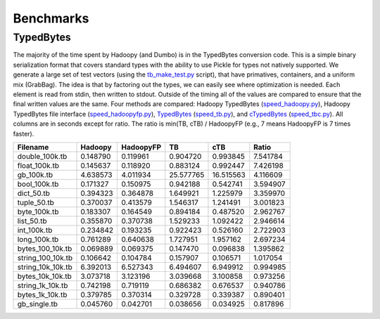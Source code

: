 Benchmarks
==========

.. TODO Benchmark each method of side-data for a few common scenarios
TypedBytes
----------

The majority of the time spent by Hadoopy (and Dumbo) is in the TypedBytes conversion code.  This is a simple binary serialization format that covers standard types with the ability to use Pickle for types not natively supported.  We generate a large set of test vectors (using the tb_make_test.py_ script), that have primatives, containers, and a uniform mix (GrabBag).  The idea is that by factoring out the types, we can easily see where optimization is needed.  Each element is read from stdin, then written to stdout.  Outside of the timing all of the values are compared to ensure that the final written values are the same.  Four methods are compared:  Hadoopy TypedBytes (speed_hadoopy.py_), Hadoopy TypedBytes file interface (speed_hadoopyfp.py_), TypedBytes_ (speed_tb.py_), and cTypedBytes_ (speed_tbc.py_).  All columns are in seconds except for ratio.  The ratio is min(TB, cTB) / HadoopyFP (e.g., 7 means HadoopyFP is 7 times faster).

.. _tb_make_test.py: https://github.com/bwhite/hadoopy/blob/master/play/tb_make_test.py
.. _speed_hadoopy.py: https://github.com/bwhite/hadoopy/blob/master/play/speed_hadoopy.py
.. _speed_hadoopyfp.py: https://github.com/bwhite/hadoopy/blob/master/play/speed_hadoopyfp.py
.. _speed_tbc.py: https://github.com/bwhite/hadoopy/blob/master/play/speed_tbc.py
.. _speed_tb.py: https://github.com/bwhite/hadoopy/blob/master/play/speed_tb.py
.. _TypedBytes:  https://github.com/klbostee/typedbytes
.. _cTypedBytes: https://github.com/klbostee/ctypedbytes

+-----------------+---------+---------+---------+---------+---------+
|Filename         |Hadoopy  |HadoopyFP|TB       |cTB      |Ratio    |
+=================+=========+=========+=========+=========+=========+
|   double_100k.tb| 0.148790| 0.119961| 0.904720| 0.993845| 7.541784|
+-----------------+---------+---------+---------+---------+---------+
|    float_100k.tb| 0.145637| 0.118920| 0.883124| 0.992447| 7.426198|
+-----------------+---------+---------+---------+---------+---------+
|       gb_100k.tb| 4.638573| 4.011934|25.577765|16.515563| 4.116609|
+-----------------+---------+---------+---------+---------+---------+
|     bool_100k.tb| 0.171327| 0.150975| 0.942188| 0.542741| 3.594907|
+-----------------+---------+---------+---------+---------+---------+
|       dict_50.tb| 0.394323| 0.364878| 1.649921| 1.225979| 3.359970|
+-----------------+---------+---------+---------+---------+---------+
|      tuple_50.tb| 0.370037| 0.413579| 1.546317| 1.241491| 3.001823|
+-----------------+---------+---------+---------+---------+---------+
|     byte_100k.tb| 0.183307| 0.164549| 0.894184| 0.487520| 2.962767|
+-----------------+---------+---------+---------+---------+---------+
|       list_50.tb| 0.355870| 0.370738| 1.529233| 1.092422| 2.946614|
+-----------------+---------+---------+---------+---------+---------+
|      int_100k.tb| 0.234842| 0.193235| 0.922423| 0.526160| 2.722903|
+-----------------+---------+---------+---------+---------+---------+
|     long_100k.tb| 0.761289| 0.640638| 1.727951| 1.957162| 2.697234|
+-----------------+---------+---------+---------+---------+---------+
| bytes_100_10k.tb| 0.069889| 0.069375| 0.147470| 0.096838| 1.395862|
+-----------------+---------+---------+---------+---------+---------+
|string_100_10k.tb| 0.106642| 0.104784| 0.157907| 0.106571| 1.017054|
+-----------------+---------+---------+---------+---------+---------+
|string_10k_10k.tb| 6.392013| 6.527343| 6.494607| 6.949912| 0.994985|
+-----------------+---------+---------+---------+---------+---------+
| bytes_10k_10k.tb| 3.073718| 3.123196| 3.039668| 3.100858| 0.973256|
+-----------------+---------+---------+---------+---------+---------+
| string_1k_10k.tb| 0.742198| 0.719119| 0.686382| 0.676537| 0.940786|
+-----------------+---------+---------+---------+---------+---------+
|  bytes_1k_10k.tb| 0.379785| 0.370314| 0.329728| 0.339387| 0.890401|
+-----------------+---------+---------+---------+---------+---------+
|     gb_single.tb| 0.045760| 0.042701| 0.038656| 0.034925| 0.817896|
+-----------------+---------+---------+---------+---------+---------+
